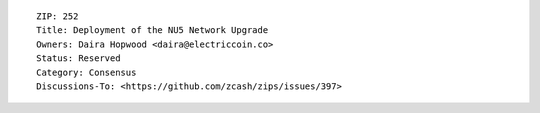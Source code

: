 ::

  ZIP: 252
  Title: Deployment of the NU5 Network Upgrade
  Owners: Daira Hopwood <daira@electriccoin.co>
  Status: Reserved
  Category: Consensus
  Discussions-To: <https://github.com/zcash/zips/issues/397>
